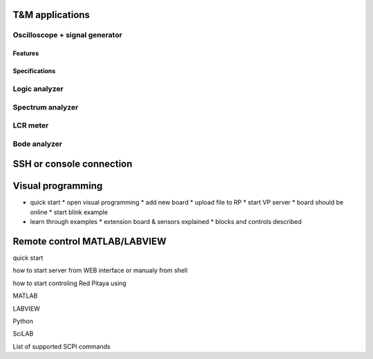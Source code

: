 .. User Guide

================
T&M applications
================

-------------------------------
Oscilloscope + signal generator
-------------------------------

~~~~~~~~
Features
~~~~~~~~

~~~~~~~~~~~~~~
Specifications
~~~~~~~~~~~~~~

--------------
Logic analyzer
--------------

-----------------
Spectrum analyzer
-----------------

---------
LCR meter
---------

-------------
Bode analyzer
-------------

=========================
SSH or console connection
=========================

==================
Visual programming
==================

* quick start 
  * open visual programming
  * add new board
  * upload file to RP
  * start VP server
  * board should be online
  * start blink example
* learn through examples
  * extension board & sensors explained
  * blocks and controls described

=============================
Remote control MATLAB/LABVIEW
=============================

quick start

how to start server from WEB interface or manualy from shell

how to start controling Red Pitaya using

MATLAB

LABVIEW

Python

SciLAB

List of supported SCPI commands

